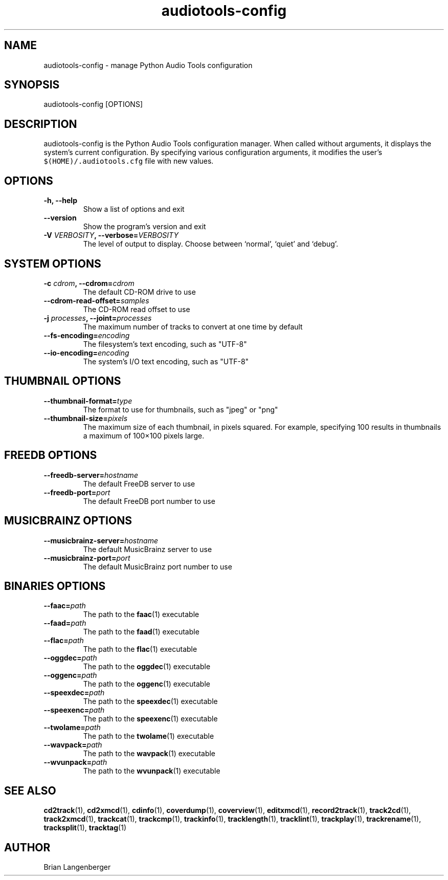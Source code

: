 .TH "audiotools-config" 1 "May 19, 2010" "" "Audio Tools Configuration Manager"
.SH NAME
audiotools-config \- manage Python Audio Tools configuration
.SH SYNOPSIS
audiotools-config [OPTIONS]
.SH DESCRIPTION
.PP
audiotools-config is the Python Audio Tools configuration manager.
When called without arguments, it displays the system's current
configuration.
By specifying various configuration arguments, it modifies the user's
\fC$(HOME)/.audiotools.cfg\fR file with new values.
.SH OPTIONS
.TP
\fB-h, --help\fR
Show a list of options and exit
.TP
\fB--version\fR
Show the program's version and exit
.TP
\fB-V \fIVERBOSITY\fB, --verbose=\fIVERBOSITY\fR
The level of output to display.
Choose between `normal', `quiet' and `debug'.

.SH SYSTEM OPTIONS
.TP
\fB-c \fIcdrom\fB, --cdrom=\fIcdrom\fR
The default CD-ROM drive to use

.TP
\fB--cdrom-read-offset=\fIsamples\fR
The CD-ROM read offset to use

.TP
\fB-j \fIprocesses\fB, --joint=\fIprocesses\fR
The maximum number of tracks to convert at one time by default

.TP
\fB--fs-encoding=\fIencoding\fR
The filesystem's text encoding, such as "UTF-8"

.TP
\fB--io-encoding=\fIencoding\fR
The system's I/O text encoding, such as "UTF-8"

.SH THUMBNAIL OPTIONS

.TP
\fB--thumbnail-format=\fItype\fR
The format to use for thumbnails, such as "jpeg" or "png"

.TP
\fB--thumbnail-size=\fIpixels\fR
The maximum size of each thumbnail, in pixels squared.
For example, specifying 100 results in thumbnails a maximum of
100\[mu]100 pixels large.

.SH FREEDB OPTIONS

.TP
\fB--freedb-server=\fIhostname\fR
The default FreeDB server to use

.TP
\fB--freedb-port=\fIport\fR
The default FreeDB port number to use

.SH MUSICBRAINZ OPTIONS

.TP
\fB--musicbrainz-server=\fIhostname\fR
The default MusicBrainz server to use

.TP
\fB--musicbrainz-port=\fIport\fR
The default MusicBrainz port number to use

.SH BINARIES OPTIONS

.TP
\fB--faac=\fIpath\fR
The path to the
.BR faac (1)
executable

.TP
\fB--faad=\fIpath\fR
The path to the
.BR faad (1)
executable

.TP
\fB--flac=\fIpath\fR
The path to the
.BR flac (1)
executable

.TP
\fB--oggdec=\fIpath\fR
The path to the
.BR oggdec (1)
executable

.TP
\fB--oggenc=\fIpath\fR
The path to the
.BR oggenc (1)
executable

.TP
\fB--speexdec=\fIpath\fR
The path to the
.BR speexdec (1)
executable

.TP
\fB--speexenc=\fIpath\fR
The path to the
.BR speexenc (1)
executable

.TP
\fB--twolame=\fIpath\fR
The path to the
.BR twolame (1)
executable

.TP
\fB--wavpack=\fIpath\fR
The path to the
.BR wavpack (1)
executable

.TP
\fB--wvunpack=\fIpath\fR
The path to the
.BR wvunpack (1)
executable

.SH SEE ALSO
.BR cd2track (1),
.BR cd2xmcd (1),
.BR cdinfo (1),
.BR coverdump (1),
.BR coverview (1),
.BR editxmcd (1),
.BR record2track (1),
.BR track2cd (1),
.BR track2xmcd (1),
.BR trackcat (1),
.BR trackcmp (1),
.BR trackinfo (1),
.BR tracklength (1),
.BR tracklint (1),
.BR trackplay (1),
.BR trackrename (1),
.BR tracksplit (1),
.BR tracktag (1)
.SH AUTHOR
Brian Langenberger
